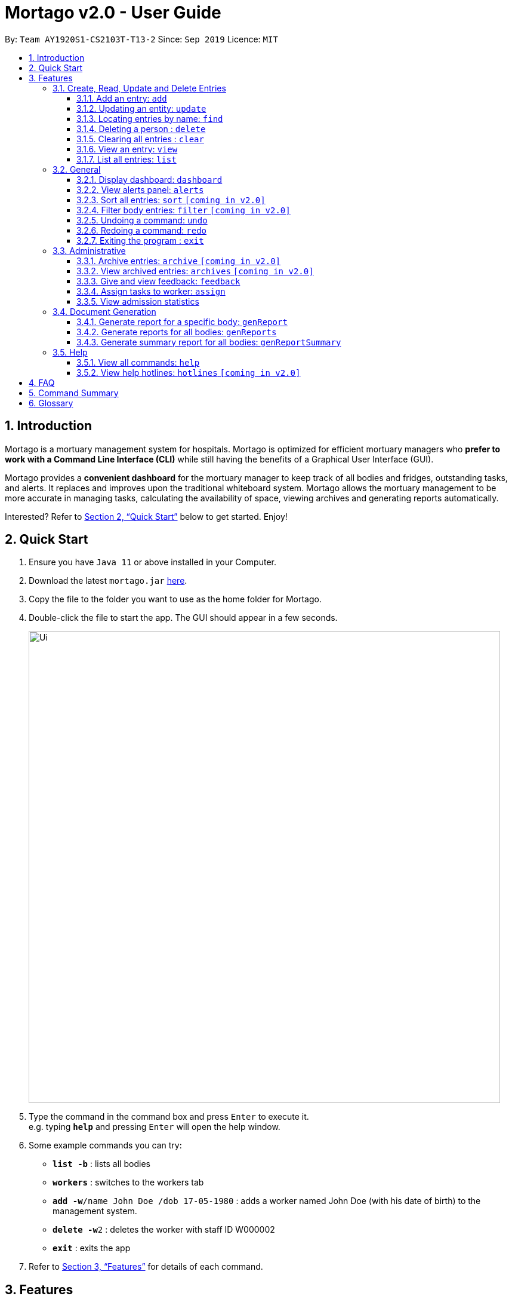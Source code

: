 = Mortago v2.0 - User Guide
:site-section: UserGuide
:toc:
:toc-title:
:toc-placement: preamble
:sectnums:
:imagesDir: images
:stylesDir: stylesheets
:xrefstyle: full
:toc:
:toclevels: 3
:experimental:
ifdef::env-github[]
:tip-caption: :💡
:note-caption: :information_source:
endif::[]
:repoURL: https://github.com/AY1920S1-CS2103T-T13-2/main

By: `Team  AY1920S1-CS2103T-T13-2`      Since: `Sep 2019`      Licence: `MIT`

== Introduction

Mortago is a mortuary management system for hospitals. Mortago is optimized for efficient mortuary managers who *prefer
to work with a Command Line Interface (CLI)* while still having the benefits of a Graphical User Interface (GUI).

Mortago provides a *convenient dashboard* for the mortuary manager to keep track of all bodies and fridges, outstanding
tasks, and alerts. It replaces and improves upon the traditional whiteboard system. Mortago allows the mortuary management to be more accurate in managing tasks, calculating the availability of space, viewing archives and generating reports automatically.

Interested? Refer to <<Quick-Start>> below to get started. Enjoy!

[[Quick-Start]]
== Quick Start

.  Ensure you have `Java 11` or above installed in your Computer.
.  Download the latest `mortago.jar` link:{repoURL}/releases[here].
.  Copy the file to the folder you want to use as the home folder for Mortago.
.  Double-click the file to start the app. The GUI should appear in a few seconds.
+
image::Ui.png[width="790"]
+
.  Type the command in the command box and press kbd:[Enter] to execute it. +
e.g. typing *`help`* and pressing kbd:[Enter] will open the help window.
.  Some example commands you can try:


* *`list -b`* : lists all bodies
* *`workers`* : switches to the workers tab
* **`add -w`**`/name John Doe /dob 17-05-1980` :
adds a worker named John Doe (with his date of birth) to the management system.
* **`delete -w`**`2` : deletes the worker with staff ID W000002
* *`exit`* : exits the app

.  Refer to <<Features>> for details of each command.

[[Features]]
== Features

====
*Command Specification*

Most commands in Mortago are specified with the general format: `COMMAND_WORD -FLAG ATTRIBUTES`

* `COMMAND_WORD` specifies what you want Mortago to do.
** eg. `add` will tell Mortago to create an entry according to the details that you supply in the later half of the command.
* `-FLAG` specifies what type of entry you are referring to.
** There are 3 types of entries in Mortago: worker, body and fridge. The list below details what each of the following `-FLAG` refers to.
*** `-w` indicates a worker
*** `-b` indicates a body
*** `-f` indicates a fridge
* `ATTRIBUTES` specifies the information that you need to supply for the command to execute.


*Attributes*

|===
| :bulb: What are `ATTRIBUTES`?
a| Attributes are properties of a worker, body or fridge that are supplied by you when executing a command.

* e.g. `name` is an attribute for both body and worker entries.
* The full list of attributes for each entry can be found in <<add, Section 3.1.1>>.

|===

* `ATTRIBUTES` are represented with the format: `/attributeName attribute`

** The `/attributeName` should always be given before specifying the information of the `attribute` that the entry has.
** eg. when specifying the `/name name` of a body with the name "John Doe", it should be given as `/name John Doe`.


* `ATTRIBUTES` in parentheses are optional.
    ** e.g. The following 2 commands are valid for the update command, with the abridged format: `update -b (/religion religion /status status)`.
        *** `update -b /religion Buddhist`
        *** `update -b /religion Buddhist /status released`
* `ATTRIBUTES` specified in a command can be given in any order.
    ** e.g. The following 2 commands are valid for the update command, with the abridged format: `update -b (/religion religion /status status)`.
        *** `update -b /religion Buddhist /status released`
        *** `update -b /status released /religion Buddhist`
* Commands with fields tagged with `...` must be supplied at least one `ATTRIBUTE` argument. For example, when `...` appears in parentheses, it means that you must supply at least one or more valid arguments.
    ** For the filter command: `filter (/attributeName attributeValue ...)`
    , these are all valid commands:
    *** `filter /firstName John` and `filter /sex F` are valid commands.
    *** `filter` is an invalid command.


*Identification Number*

* Some commands require a -flag while some are optional. List of flags:
    ** -b: to indicate a `body` entry
    ** -w: to indicate a `worker` entry
    ** -f: to indicate a `fridge` entry
    ** -v: view the verbose description of all commands and their flags.
    *** For example, `update -b /id 1 /name John Bear`
is a valid command that uses a flag.


* All entries in Mortago have a unique idfentification number tagged to it.

* The identification number is automatically generated by Mortago for your convenience.

* Identification numbers in Mortago have the format as shown below, where `#` is a number from 0-9:
    ** `body` entries: `B\\####\####`
    ** `worker` entries: `W\\#####`
    **  `fridge` entries: `F##`

* If you need to supply the identification number to a command, providing the number (e.g. `20` instead of `W00020`) is sufficient.

====

=== Create, Read, Update and Delete Entries

// tag::add[]

[[add]]
==== Add an entry: `add`

You can add a body, worker or fridge by entering an add command that follows the format given below.

*Format*: +
This table details how you can craft your add command to add an entry in Mortago.
|===

| Purpose |  Format

| Add a new worker

a|
[source,java]
add -w
/name name
/sex  sex
/dateJoined dateJoined
(/designation designation)
(/employmentStatus employmentStatus)
(/phoneNo phoneNumber)
(/dob dateOfBirth)

---

| Add a new body
a|
[source,java]
add -b
/name name
/sex  sex
/dod dateOfDeath
/doa dateOfAdmission
(/dob dateOfBirth)
(/status status)
(/nric nricNumber)
(/religion religion)
(/nameNOK nameOfNextOfKin)
(/relationship relationshipOfNextOfKin)
(/phoneNOK phoneOfNextOfKin)
(/cod causeOfDeath)
(/details details)
(/organsForDonation organsForDonation)
(/fridgeId fridgeId)

---
| Add a new fridge
a|
[source,java]
add -f

[TIP]
Default status: Unoccupied

|===

Example:

|===

| Command | Expected Output

a|
[source,java]
add -w
/name Mary
/phoneNo 87654321
/sex female
/dateJoined 18/08/2019
/designation Autopsy Technician

---

| Worker added

a|
[source,java]
add -b
/name John Doe
/sex male
/dob 12/12/1984
/dod 12/08/2019 2358
/doa 13/08/2019 0200
/status contactedNOK
/nric S8456372C
/religion Catholic
/nameNOK Jack Smith
/relationship Husband
/phoneNOK 83462756
/cod Car Accident
/details Heavy bleeding and head injury
/organsForDonation NIL
/fridgeId 2

---
| Body added

a|
[source,java]
add -f


| Fridge added

|===

// end::add[]

// tag::update[]

[[update]]
==== Updating an entity: `update`
This command allows you to update the attributes of an entity.
You have to indicate the entity type you want to update with a flag, as described in <<Features>>.
You can specify one or more attributes to change, but at least one valid attribute must be provided.

Format: `update -flag /id id (/attributeName attributeValue ...)`

There are some attributes that you can update once the entity is created. For this command,
the list of valid attributes and their command prefixes can be found below:
|===

| Entity | Attribute

| Body

a|
[source,java]
Name (/name)
Sex (/sex)
NRIC (/nric)
Date of Birth (/dob)
Date of Death (/dod)
Date of Admission (/doa)
Status (/status)
Religion (/religion)
Name of Next-of-Kin (/nameNOK)
Relationship (/relationship)
Phone Number of Next-of-Kin (/phoneNOK)
Cause of Death (/cod)
Details (/details)
Organs For Donation (/organsForDonation)
Fridge ID (/fridgeId)

---

| Worker
a|
[source,java]
Phone Number (/phoneNo)
Sex (/sex)
Date of Birth (/dob)
Date Joined (/dateJoined)
Designation (/designation)
Employment Status (/status)


---
| Fridge
a|
[source,java]
Fridge Status (/status)
Body ID (/id)

[TIP]
Make sure your dates are in the format DD/MM/YYYY!

|===


Example: +
Imagine that someone (Jane Doe) just got promoted! You have to change her designation in Mortago.

Instead of typing out all the irrelevant attributes a Worker has, you just have to input her ID number
and her new designation.

|===

| Command | Expected Output

|
`update -w /id 1 /designation Senior Autopsy Technician`

| Status of worker 1 changed

|===

// end::update[]

// tag::find[]

==== Locating entries by name: `find`

Finds bodies or workers whose names contain any of the given keywords. +

Below are some important information regarding this command:
****
* The search is case insensitive. e.g `hans` will match `Hans`
* The order of the keywords does not matter. e.g. `Hans Bo` will match `Bo Hans`
* Only the name is searched.
* Only full words will be matched e.g. `Han` will not match `Hans`
* Persons matching at least one keyword will be returned (i.e. `OR` search). e.g. `Hans Bo` will return `Hans Gruber`, `Bo Yang`
****
Format: `find (flag) (keyword)...`

Examples:

* `find -b John` +
Returns any bodies having names `John`
* `find -w Betsy Tim John` +
Returns any workers having names `Betsy`, `Tim`, or `John`

// end::find[]


// tag::delete[]

==== Deleting a person : `delete`

Delete a body, worker or fridge entry, indicated by its id number. +
Format: `delete -flag  id`


****
* Deletes the body, worker or fridge entry with the specified identification number.
* The identification number is automatically generated when an entity is created and is in the format `BXXXXXXXX`, `WXXXXX`, or `FXX` for a
body, worker or fridge entry respectively.
X represents any digit.
* You only need to specify the number portion of the ID, without leading zeroes.
****

Examples:

* `delete -w 1` +
The worker with the identification number `W00001` will be deleted.

// end::delete

// tag::clear[]

==== Clearing all entries : `clear`

Clears all entries from Mortago. +
Format: `clear`

// end::clear[]

// tag::view[]

====  View an entry: `view`
View a single entry of a body, worker, fridge.

Format: `view -flag /id id`

|===
| Flags | Usage
| -b | View the body with the given ID.
| -w | View the worker with the given ID.
| -f | View the fridge with the given ID.
|===

Example: `view -b /id 91` +
View a body with the ID B00000091.

// end::view[]

// tag::list[]

==== List all entries: `list`
List all entries of bodies, workers, or fridges.

Format: `list -flag`

|===
| Flags | Usage
| -b | View all bodies.
| -w | View all workers.
| -f | View all fridges.
|===

Example: `list -b` +
Lists all bodies currently in Mortago.

// end::list[]

=== General

// tag::dashboard[]

==== Display dashboard: `dashboard`

Brings up the dashboard to the front of the application. +
The dashboard provides a compact view of all bodies, workers and fridges, as well as several important statistics that may be useful to you.

Format: `dashboard`

// end::dashboard[]

// tag::alerts[]

==== View alerts panel: `alerts`
View all alerts. Alerts are automatically generated by Mortago.
Alerts are made when one of the following happens:

* Next of kin could not be contacted within 24 hours from the time of arrival of the body.
* The body is not claimed on the specified date of collection as specified by next of kin.

Once the mortuary manager takes the relevant action, the alert will be automatically removed.

Format: `alerts`

// end::alerts[]

// tag::sortfilter[]

==== Sort all entries: `sort` `[coming in v2.0]`
Sort all displayed entries according to a given order. Only body and worker entries can be sorted.
Sort only works on the entries that are in view. For example, to sort body entries, the you need to first navigate to the bodies view.
Types of ordering can be found below:

* `name`: entries are sorted by alphabetical order of their names
* `id`: entries are sorted by their id number, in descending order (newest entry appear first)
    ** `id asc`: entries are sorted in ascending order of id number
    ** `id desc`: entries are sorted in descending order of id number
         *** If neither 'asc' or 'desc' qualifiers are supplied, the ordering is by default descending.
* `status`: entries are sorted by their statuses in this order:

Format: `sort /order order`

Example:

* `sort /order status` +
All entries will be sorted and grouped according to their statuses.
* `sort /order id asc` +
All entries will be sorted according to their id number in ascending order.

==== Filter body entries: `filter` `[coming in v2.0]`
Filter all entries according to the given keyword in any of an entry’s attribute. All entries with matching keyword will be displayed. Keyword is case-insensitive.

All attributes of a body entry can be filtered. Please refer to <<Section 3.1.1>> for the different fields available to be filtered.

Format: `filter (/attributeName attributeValue)...`

Example:
`filter /cod Car Accident`
All body entries with car accident as the cause of death will be displayed.

// end::sortfilter[]

// tag::undoredo[]
==== Undoing a command: `undo`
This command undoes the effects of the last command you executed. You can undo up to 10 of your most recent commands.
The commands are undone starting from the most recent to the least recent.

Format: `undo` or `u`

[TIP]
Only commands that change Mortago's data can be undone. For example, `add`, `update`, `clear`, and `delete` can be undone while
`list` or `find` cannot be undone.
[TIP]
You can `undo` a `clear` command, but note that you cannot redo any past undone commands after that.
[TIP]
Other events that occur due to a command will also be undone if the command is undone. For example, if an `add` command
automatically generates an `alert`, the `alert` will be removed if `add` was undone.


Example: +
Imagine that you've accidentally deleted the wrong Body (John Doe) from Mortago. You can easily reverse that mistake with the `undo` command instead of adding John Doe all over again!

To undo:

1. Type `undo` or `u` into the command box.
2. Press `Enter` to execute the command.
3. Notice that the result box displays "Undid deleting this entity: <Text>" and John Doe is now back in the list of bodies.


==== Redoing a command: `redo`
This command redoes the effects of the last command you undid. (See <<Undoing a command: `undo`>> for how `undo` can be used.)
You can redo up to 10 of your most recent undone commands.
Only commands that change Mortago's data can be redone. For example, `add`, `update`, and `delete` can be redone, but `list` cannot be redone.

Format: `redo` or `r`

[TIP]
A command can only be redone if it has been undone before.

Example: +
Imagine that you've previously executed `undo` to undo deleting John Doe. You look at the data again and realise you've deleted the right thing after all!

Instead of manually deleting John Doe again, simply `redo` the command.

To redo:

1. Type `redo` or `r` into the command box.
2. Press `Enter` to execute the command.
3. Notice that the result box displays "Deleted this entity: <Text>" and John Doe is now absent from the list of bodies.

// end::undoredo[]

// tag::exit[]

==== Exiting the program : `exit`

Exits the program. +
Format: `exit`

// end::exit[]

=== Administrative
==== Archive entries: `archive` `[coming in v2.0]`
Archive old or irrelevant entries. One entry can be archived at a time, or all entries of a certain specification can be archived at once.

Format:

* `archive -flag /id id`
* `archive -flag /status status`

Example:

* `archive -b /id 2` +
Archives body entry with ID 2
* `archive -w /status inactive` +
Archives all entries of workers who are inactive

==== View archived entries: `archives` `[coming in v2.0]`
Display all archived entries.

Format: `archives -flag`

Example:

* `archives -b` +
Display of all archived body entries, in order of archive date
* `archives -w` +
Display of all archived worker entries, in order of archive date

// tag::feedback[]

==== Give and view feedback: `feedback`
Give workers feedback (for the manager’s own reference), and can display a history of all feedback entered.

Format:
`feedback /id workerID /details details`
`feedback`

Example:

* `feedback /id 10 /details very meticulous` +
Note down feedback for worker with ID W10010 with custom details
* `feedback` +
Display of all feedback entered

// end::feedback[]

// tag::assign[]

==== Assign tasks to worker: `assign`
Assign a body and task to a worker.

Format: `assign /bodyId bodyId /workerId workerId /task taskDescription`

Example:

==== View admission statistics
View a line-chart of the number of bodies admitted to the morgue over the past 10 days.

The line-chart is on the main page of the application and is automatically updated when a body is added or deleted.
No user command is needed to display it.

* `assign /bodyId 2 /workerId 1 /task send blood sample to lab for analysis` +
Assigns worker with workerID W00001 to body with ID B00000002 with a task description.

// end::assign[]

=== Document Generation

// tag::genReport[]

==== Generate report for a specific body: `genReport`
Generate an individual report in a PDF filename `Report <body_ID>.pdf` located in `Mortago` file.

Format: `genReport bodyID`

Example:

* `genReport B123` +
Outputs the report PDF for body ID B00000123

// end::genReport[]

// tag::genReports[]

==== Generate reports for all bodies: `genReports`
Generate all individual reports in a PDF filename `Report (ALL BODIES).pdf` located in `Mortago` file.

Format: `genReports`

// end::report[]

// tag::genReportSummary[]

==== Generate summary report for all bodies: `genReportSummary`
Generate a tabular report overview containing key information for all bodies in a PDF filename `Report Summary.pdf` located in `Mortago` file.

Format: `genReportSummary`

// end::reports[]

=== Help

// tag::help[]

==== View all commands: `help`
View a summary of all available commands and their flags. Use the `-v` flag to view the detailed description of all commands and their flags.

Format: `help -flag`

Example: `help -v` +
Shows a link to the User Guide.

3.5.b. Get information about a command: `help command`
View the detailed description of the specified command and its flags, if any.

Format: `help command`

Example: `help undo` +
Shows undo command description.

// end::help[]

==== View help hotlines: `hotlines` `[coming in v2.0]`
View emergency help hotlines.

Format: `hotlines`

Example: `hotlines` +
Lists emergency help hotlines.


== FAQ

*Q*: How do I transfer my data to another Computer? +
*A*: Install the app in the other computer and overwrite the empty data file it creates with the file that contains your Mortago data.

*Q*: How do I save my data? +
*A*: Mortago's data is saved in the hard disk automatically after any command that changes the data. There is no need to save manually.

== Command Summary
* *Add* an entry: `add`
    ** Add a new worker, body, or fridge with the
`add -flag (/attributeName attributeValue)`
* *Update* an entry: `update`
    ** Update the status of each worker, body, or fridge with the `update -flag (/attributeName attributeValue)`
* *Find* : `find (keyword)...` +
    ** Find entries using a keyword. +
    Format: `find keyword`
* *Delete* an entry: `delete`
    ** Delete a body, worker or fridge entry, indicated by its id number. +
    Format: `delete -flag id`
* *Clear* : `clear`
* *View* : `view -flag /id id`
* *List* : `list -flag`

* *View dashboard* : `dashboard`
    ** Brings the dashboard to the front of the app.
* *View alerts* : `alerts`
    ** View all alerts brought up by the app.
* *Sort* : `sort`
    ** Sort all displayed entries according to a given order. +
    Format: `sort /order order (/idOrder idOrder)`
* *Filter* : `filter`
    ** Filter all entries according to the given keyword in any of an entry’s field. +
    Format: `filter (/field keyword)...`
* *Undo* : `undo`
    ** Undo the last executed command. +
    Format: `undo`
* *Redo* : `redo`
    ** Redo the last undone command. +
    Format: `redo`
* *Exit*: `exit`


* *Archive entries* : `archive` `[coming in v2.0]`
    ** Archive old or irrelevant entries.
    Format: `archive -flag /id id`, `archive -flag /status status`
* *View archived entries* : `archives` `[coming in v2.0]`
    ** Display all archived entries.
    Format: `archives -flag`
* *Give and view feedback* : `feedback`
    * Give workers feedback and displays a history of all feedback entered.
    Format: `feedback /id staffID /notes notes`, feedback`
* *Assign tasks* : `assign`
    ** Assign a body and task to a worker.
    Format: `assign /bodyId bodyId /staffId workerId /task taskDescription`
* *Generate report* : `genReport`
    ** Generate an individual report from the app automatically
    Format: `genReport bodyID`
* *View a select report* : `report`
    ** Receive details of a past individual report.
    Format: `report bodyID`
* *View past reports* : `reports`
    ** Receive a list of past reports.
    Format: `reports`


* *Help summary*: `help`
    ** Get information about the commands
    Format: `help -flag`
* *Help for specific command* : `help command`
* *Help hotlines* : `hotlines` `[coming in v2.0]`

== Glossary
*Attribute* : In Mortago, an attribute is the property of a body, fridge or worker. +

*Body/bodies* : a corpse +

*Command Line Interface (CLI)* : a text-based user interface (UI) used to view and manage computer files +

*Graphical User Interface (GUI)* : an interface through which a user interacts with electronic devices such as computers, hand-held devices and other appliances. This interface uses icons, menus and other visual indicator (graphics) representations to display information and related user controls, unlike text-based interfaces, where data and commands are in text

*Operating system (OS)* :the low-level software that supports a computer's basic functions, such as scheduling tasks and controlling peripherals

